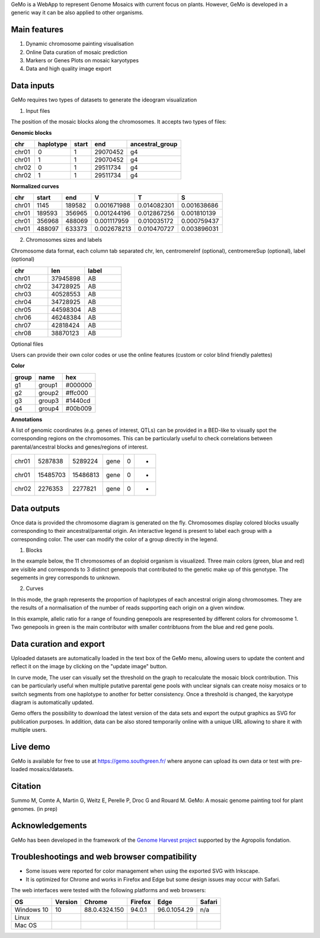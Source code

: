 GeMo is a WebApp to represent Genome Mosaics with current focus on plants. However, GeMo is developed in a generic way it can be also applied to other organisms.


Main features
=============

1. Dynamic chromosome painting visualisation

2. Online Data curation of mosaic prediction

3. Markers or Genes Plots on mosaic karyotypes

4. Data and high quality image export


Data inputs
===========

GeMo requires two types of datasets to generate the ideogram visualization

.. image:: _images/menu.png
   :target: _images/menu.png
   :width: 250
   :alt: Menu

1. Input files

The position of the mosaic blocks along the chromosomes. It accepts two types of files:

**Genomic blocks**

.. list-table::
   :header-rows: 1

   * - chr
     - haplotype
     - start
     - end
     - ancestral_group
   * - chr01
     - 0
     - 1
     - 29070452
     - g4
   * - chr01
     - 1
     - 1
     - 29070452
     - g4
   * - chr02
     - 0
     - 1
     - 29511734
     - g4
   * - chr02
     - 1
     - 1
     - 29511734
     - g4


**Normalized curves**

.. list-table::
   :header-rows: 1

   * - chr
     - start
     - end
     - V
     - T
     - S
   * - chr01
     - 1145
     - 189582
     - 0.001671988
     - 0.014082301
     - 0.001638686
   * - chr01
     - 189593
     - 356965
     - 0.001244196
     - 0.012867256
     - 0.001810139
   * - chr01
     - 356968
     - 488069
     - 0.001117959
     - 0.010035172
     - 0.000759437
   * - chr01
     - 488097
     - 633373
     - 0.002678213
     - 0.010470727
     - 0.003896031

2. Chromosomes sizes and labels

Chromosome data format, each column tab separated
chr, len, centromereInf (optional), centromereSup (optional), label (optional)

.. list-table::
   :widths: 25 25 25
   :header-rows: 1


   * - chr
     - len
     - label
   * - chr01
     - 37945898
     - AB
   * - chr02
     - 34728925
     - AB
   * - chr03
     - 40528553
     - AB
   * - chr04
     - 34728925
     - AB
   * - chr05
     - 44598304
     - AB
   * - chr06
     - 46248384
     - AB
   * - chr07
     - 42818424
     - AB
   * - chr08
     - 38870123
     - AB

Optional files

Users can provide their own color codes or use the online features (custom or color blind friendly palettes) 

**Color**

.. list-table::
   :header-rows: 1

   * - group
     - name
     - hex
   * - g1
     - group1
     - #000000
   * - g2
     - group2
     - #ffc000
   * - g3
     - group3
     - #1440cd
   * - g4
     - group4
     - #00b009

**Annotations**

A list of genomic coordinates (e.g. genes of interest, QTLs) can be provided in a BED-like to visually spot the corresponding regions on the chromosomes. This can be particularly useful to check correlations between parental/ancestral blocks and genes/regions of interest.
 
.. list-table::

   * - chr01
     - 5287838
     - 5289224
     - gene
     - 0
     - -
   * - chr01
     - 15485703
     - 15486813
     - gene
     - 0
     - +
   * - chr02
     - 2276353
     - 2277821
     - gene
     - 0
     - +
     
Data outputs
============

Once data is provided the chromosome diagram is generated on the fly. Chromosomes display colored blocks usually corresponding to their ancestral/parental origin. An interactive legend is present to label each group with a corresponding color. The user can modify the color of a group directly in the legend.

1. Blocks 

In the example below, the 11 chromosomes of an doploid organism is visualized. Three main colors (green, blue and red) are visible and corresponds to 3 distinct genepools that contributed to the genetic make up of this genotype. The segements in grey corresponds to unknown.

.. image:: _images/bloc.png
   :target: _images/bloc.png
   :width: 500
   :alt: blocks
   
2. Curves

In this mode, the graph represents the proportion of haplotypes of each ancestral origin along chromosomes. They are the results of a normalisation of the number of reads supporting each origin on a given window.

.. image:: _images/curve.png
   :target: _images/curve.png
   :width: 700
   :alt: curves

In this example, allelic ratio for a range of founding genepools are respresented by different colors for chromosome 1. Two genepools in green is the main contributor with smaller contribtuons from the blue and red gene pools.

Data curation and export
=======================

Uploaded datasets are automatically loaded in the text box of the GeMo menu, allowing users to update the content and reflect it on the image by clicking on the "update image" button.

In curve mode, The user can visually set the threshold on the graph to recalculate the mosaic block contribution. This can be particularly useful when multiple putative parental gene pools with unclear signals can create noisy mosaics or to switch segments from one haplotype to another for better consistency. Once a threshold is changed, the karyotype diagram is automatically updated.

Gemo offers the possibility to download the latest version of the data sets and export the output graphics as SVG for publication purposes. In addition, data can be also stored temporarily online with a unique URL allowing to share it with multiple users.


Live demo
=========

GeMo is available for free to use at `<https://gemo.southgreen.fr/>`__ where
anyone can upload its own data or test with pre-loaded mosaics/datasets.

Citation
========

Summo M, Comte A, Martin G, Weitz E, Perelle P, Droc G and Rouard M. GeMo: A mosaic genome painting tool for plant genomes. (in prep)

Acknowledgements
================

GeMo has been developed in the framework of the `Genome Harvest project <https://www.genomeharvest.fr>`__ supported by the Agropolis
fondation.

Troubleshootings and web browser compatibility
=============================================

* Some issues were reported for color management when using the exported SVG with Inkscape.
* It is optimized for Chrome and works in Firefox and Edge but some design issues may occur with Safari.
The web interfaces were tested with the following platforms and web browsers:

.. list-table::
   :header-rows: 1

   * - OS
     - Version
     - Chrome
     - Firefox
     - Edge
     - Safari
   * - Windows 10
     - 10
     - 88.0.4324.150
     - 94.0.1
     - 96.0.1054.29
     - n/a
   * - Linux
     - 
     - 
     -
     -
     -
   * - Mac OS
     - 
     - 
     -
     -
     -


